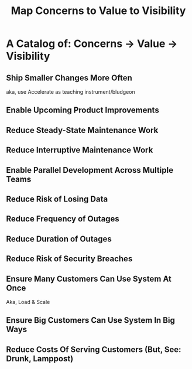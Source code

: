 :PROPERTIES:
:ID:       E7DB3CD4-9B7B-425B-BF07-E2607DDD6670
:END:
#+title: Map Concerns to Value to Visibility
#+filetags: :Chapter:
#+SELECT_TAGS
#+OPTIONS: tags:nil

* A Catalog of: Concerns -> Value -> Visibility   :export:
** Ship Smaller Changes More Often
aka, use Accelerate as teaching instrument/bludgeon
** Enable Upcoming Product Improvements
** Reduce Steady-State Maintenance Work
** Reduce Interruptive Maintenance Work
** Enable Parallel Development Across Multiple Teams
** Reduce Risk of Losing Data
** Reduce Frequency of Outages
** Reduce Duration of Outages
** Reduce Risk of Security Breaches
** Ensure Many Customers Can Use System At Once
Aka, Load & Scale
** Ensure Big Customers Can Use System In Big Ways
** Reduce Costs Of Serving Customers (But, See: Drunk, Lamppost)

* Scraps
Maybe:

"A Catalog of Forms of Value/Visibility"
"A Tour of Forms of Value + Visibilty"

Map Concerns to Value to Visibility
Concerns -> Value -> Visibility: A Tour

A Catalog of Concerns/Value/Visibility
A Catalog of Forms of Concerns/Value/Visibility
